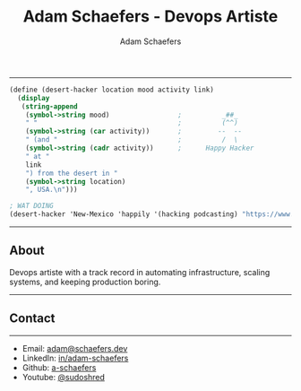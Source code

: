 #+HTML_HEAD_EXTRA: <link href="https://cdn.jsdelivr.net/npm/bootstrap@5.3.3/dist/css/bootstrap.min.css" rel="stylesheet" integrity="sha384-QWTKZyjpPEjISv5WaRU9OFeRpok6YctnYmDr5pNlyT2bRjXh0JMhjY6hW+ALEwIH" crossorigin="anonymous">

#+TITLE: Adam Schaefers - Devops Artiste
#+AUTHOR: Adam Schaefers
#+HTML_DOCTYPE: html5
#+OPTIONS: html-postamble:nil
#+OPTIONS: num:nil
#+OPTIONS: toc:nil

-----

#+BEGIN_SRC scheme
(define (desert-hacker location mood activity link)
  (display
   (string-append
    (symbol->string mood)                 ;          _##_
    " "                                   ;          (^^)
    (symbol->string (car activity))       ;         --  --
    " (and "                              ;          /  \
    (symbol->string (cadr activity))      ;      Happy Hacker
    " at "
    link
    ") from the desert in "
    (symbol->string location)
    ", USA.\n")))

; WAT DOING
(desert-hacker 'New-Mexico 'happily '(hacking podcasting) "https://www.youtube.com/@sudoshred")
#+END_SRC

-----

** About

Devops artiste with a track record in automating infrastructure, scaling systems, and keeping production boring.

-----

** Contact

-----

#+BEGIN_EXPORT html
<p><img loading="lazy" src="me.jpeg" style="width: 15%;" class="img-fluid rounded-circle mb-3 hello-profile" alt="Avatar"></p>
#+END_EXPORT

# - Address: [redacted]
# - Phone: [redacted]
- Email: [[mailto:adam@schaefers.dev][adam@schaefers.dev]]
- LinkedIn: [[https://www.linkedin.com/in/adam-schaefers][in/adam-schaefers]]
- Github: [[https://github.com/a-schaefers][a-schaefers]]
- Youtube: [[https://www.youtube.com/@sudoshred][@sudoshred]]
